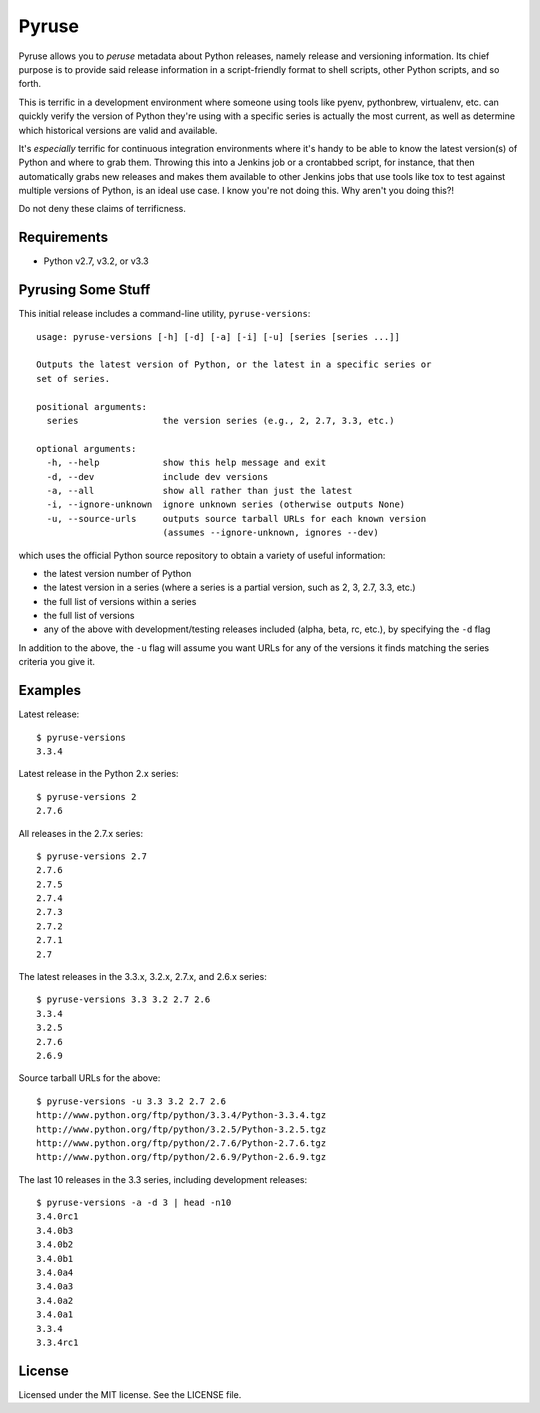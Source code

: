 Pyruse
======

Pyruse allows you to *peruse* metadata about Python releases, namely release
and versioning information. Its chief purpose is to provide said release
information in a script-friendly format to shell scripts, other Python
scripts, and so forth.

This is terrific in a development environment where someone using tools like
pyenv, pythonbrew, virtualenv, etc. can quickly verify the version of Python
they're using with a specific series is actually the most current, as well as
determine which historical versions are valid and available.

It's *especially* terrific for continuous integration environments where it's
handy to be able to know the latest version(s) of Python and where to grab
them. Throwing this into a Jenkins job or a crontabbed script, for instance,
that then automatically grabs new releases and makes them available to other
Jenkins jobs that use tools like tox to test against multiple versions of
Python, is an ideal use case. I know you're not doing this. Why aren't you
doing this?!

Do not deny these claims of terrificness.


Requirements
------------
* Python v2.7, v3.2, or v3.3


Pyrusing Some Stuff
-------------------

This initial release includes a command-line utility, ``pyruse-versions``::

    usage: pyruse-versions [-h] [-d] [-a] [-i] [-u] [series [series ...]]

    Outputs the latest version of Python, or the latest in a specific series or
    set of series.

    positional arguments:
      series                the version series (e.g., 2, 2.7, 3.3, etc.)

    optional arguments:
      -h, --help            show this help message and exit
      -d, --dev             include dev versions
      -a, --all             show all rather than just the latest
      -i, --ignore-unknown  ignore unknown series (otherwise outputs None)
      -u, --source-urls     outputs source tarball URLs for each known version
                            (assumes --ignore-unknown, ignores --dev)

which uses the official Python source repository to obtain a variety of useful
information:

* the latest version number of Python
* the latest version in a series (where a series is a partial version, such as
  2, 3, 2.7, 3.3, etc.)
* the full list of versions within a series
* the full list of versions
* any of the above with development/testing releases included (alpha, beta,
  rc, etc.), by specifying the ``-d`` flag

In addition to the above, the ``-u`` flag will assume you want URLs for any of
the versions it finds matching the series criteria you give it.


Examples
--------

Latest release::

    $ pyruse-versions
    3.3.4

Latest release in the Python 2.x series::

    $ pyruse-versions 2
    2.7.6

All releases in the 2.7.x series::

    $ pyruse-versions 2.7
    2.7.6
    2.7.5
    2.7.4
    2.7.3
    2.7.2
    2.7.1
    2.7

The latest releases in the 3.3.x, 3.2.x, 2.7.x, and 2.6.x series::

    $ pyruse-versions 3.3 3.2 2.7 2.6
    3.3.4
    3.2.5
    2.7.6
    2.6.9

Source tarball URLs for the above::

    $ pyruse-versions -u 3.3 3.2 2.7 2.6
    http://www.python.org/ftp/python/3.3.4/Python-3.3.4.tgz
    http://www.python.org/ftp/python/3.2.5/Python-3.2.5.tgz
    http://www.python.org/ftp/python/2.7.6/Python-2.7.6.tgz
    http://www.python.org/ftp/python/2.6.9/Python-2.6.9.tgz

The last 10 releases in the 3.3 series, including development releases::

    $ pyruse-versions -a -d 3 | head -n10
    3.4.0rc1
    3.4.0b3
    3.4.0b2
    3.4.0b1
    3.4.0a4
    3.4.0a3
    3.4.0a2
    3.4.0a1
    3.3.4
    3.3.4rc1

License
-------
Licensed under the MIT license. See the LICENSE file.
